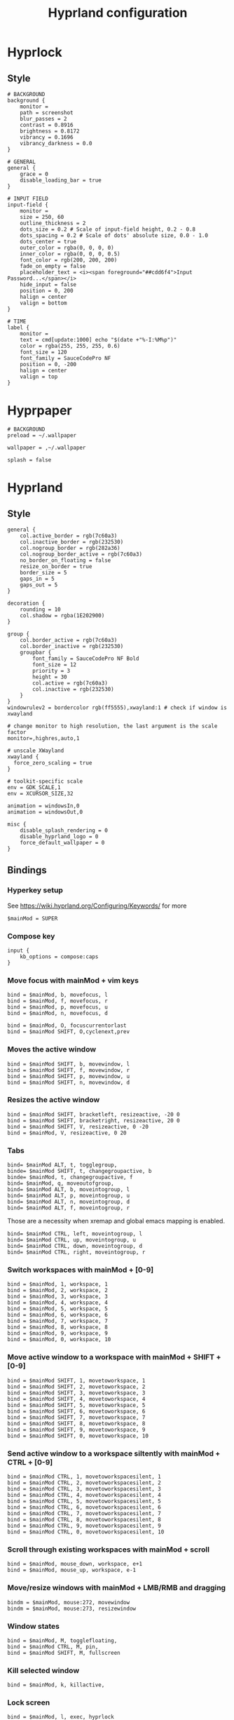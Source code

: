 #+TITLE: Hyprland configuration

* Hyprlock
** Style
 #+BEGIN_SRC config :tangle .config/hypr/hyprlock.conf :mkdirp yes
# BACKGROUND
background {
    monitor =
    path = screenshot
    blur_passes = 2
    contrast = 0.8916
    brightness = 0.8172
    vibrancy = 0.1696
    vibrancy_darkness = 0.0
}

# GENERAL
general {
    grace = 0
    disable_loading_bar = true
}

# INPUT FIELD
input-field {
    monitor =
    size = 250, 60
    outline_thickness = 2
    dots_size = 0.2 # Scale of input-field height, 0.2 - 0.8
    dots_spacing = 0.2 # Scale of dots' absolute size, 0.0 - 1.0
    dots_center = true
    outer_color = rgba(0, 0, 0, 0)
    inner_color = rgba(0, 0, 0, 0.5)
    font_color = rgb(200, 200, 200)
    fade_on_empty = false
    placeholder_text = <i><span foreground="##cdd6f4">Input Password...</span></i>
    hide_input = false
    position = 0, 200
    halign = center
    valign = bottom
}

# TIME
label {
    monitor =
    text = cmd[update:1000] echo "$(date +"%-I:%M%p")"
    color = rgba(255, 255, 255, 0.6)
    font_size = 120
    font_family = SauceCodePro NF
    position = 0, -200
    halign = center
    valign = top
}
#+END_SRC

* Hyprpaper
 #+BEGIN_SRC config :tangle .config/hypr/hyprpaper.conf :mkdirp yes
# BACKGROUND
preload = ~/.wallpaper

wallpaper = ,~/.wallpaper

splash = false
#+END_SRC

* Hyprland
** Style
 #+BEGIN_SRC config :tangle .config/hypr/hyprland.conf :mkdirp yes
general {
    col.active_border = rgb(7c60a3)
    col.inactive_border = rgb(232530)
    col.nogroup_border = rgb(282a36)
    col.nogroup_border_active = rgb(7c60a3)
    no_border_on_floating = false
    resize_on_border = true
    border_size = 5
    gaps_in = 5
    gaps_out = 5
}

decoration {
    rounding = 10
    col.shadow = rgba(1E202900)
}

group {
    col.border_active = rgb(7c60a3)
    col.border_inactive = rgb(232530)
    groupbar {
        font_family = SauceCodePro NF Bold
        font_size = 12
        priority = 3
        height = 30
        col.active = rgb(7c60a3)
        col.inactive = rgb(232530)
    }
}
windowrulev2 = bordercolor rgb(ff5555),xwayland:1 # check if window is xwayland
#+END_SRC

 #+BEGIN_SRC config :tangle .config/hypr/hyprland.conf :mkdirp yes
# change monitor to high resolution, the last argument is the scale factor
monitor=,highres,auto,1

# unscale XWayland
xwayland {
  force_zero_scaling = true
}

# toolkit-specific scale
env = GDK_SCALE,1
env = XCURSOR_SIZE,32
#+END_SRC

 #+BEGIN_SRC config :tangle .config/hypr/hyprland.conf :mkdirp yes
animation = windowsIn,0
animation = windowsOut,0
#+END_SRC

 #+BEGIN_SRC config :tangle .config/hypr/hyprland.conf :mkdirp yes
misc {
    disable_splash_rendering = 0
    disable_hyprland_logo = 0
    force_default_wallpaper = 0
}
#+END_SRC

** Bindings
*** Hyperkey setup
See https://wiki.hyprland.org/Configuring/Keywords/ for more

 #+BEGIN_SRC config :tangle .config/hypr/hyprland.conf :mkdirp yes
$mainMod = SUPER
#+END_SRC

*** Compose key
 #+BEGIN_SRC config :tangle .config/hypr/hyprland.conf :mkdirp yes
input {
    kb_options = compose:caps
}
#+END_SRC

*** Move focus with mainMod + vim keys
 #+BEGIN_SRC config :tangle .config/hypr/hyprland.conf :mkdirp yes
bind = $mainMod, b, movefocus, l
bind = $mainMod, f, movefocus, r
bind = $mainMod, p, movefocus, u
bind = $mainMod, n, movefocus, d

bind = $mainMod, O, focuscurrentorlast
bind = $mainMod SHIFT, O,cyclenext,prev
#+END_SRC

*** Moves the active window
 #+BEGIN_SRC config :tangle .config/hypr/hyprland.conf :mkdirp yes
bind = $mainMod SHIFT, b, movewindow, l
bind = $mainMod SHIFT, f, movewindow, r
bind = $mainMod SHIFT, p, movewindow, u
bind = $mainMod SHIFT, n, movewindow, d
#+END_SRC

*** Resizes the active window
 #+BEGIN_SRC config :tangle .config/hypr/hyprland.conf :mkdirp yes
bind = $mainMod SHIFT, bracketleft, resizeactive, -20 0
bind = $mainMod SHIFT, bracketright, resizeactive, 20 0
bind = $mainMod SHIFT, V, resizeactive, 0 -20
bind = $mainMod, V, resizeactive, 0 20
#+END_SRC

*** Tabs
 #+BEGIN_SRC config :tangle .config/hypr/hyprland.conf :mkdirp yes
bind= $mainMod ALT, t, togglegroup,
binde= $mainMod SHIFT, t, changegroupactive, b
binde= $mainMod, t, changegroupactive, f
bind= $mainMod, q, moveoutofgroup,
bind= $mainMod ALT, b, moveintogroup, l
bind= $mainMod ALT, p, moveintogroup, u
bind= $mainMod ALT, n, moveintogroup, d
bind= $mainMod ALT, f, moveintogroup, r
#+END_SRC

Those are a necessity when xremap and global emacs mapping is enabled.
 #+BEGIN_SRC config :tangle .config/hypr/hyprland.conf :mkdirp yes
bind= $mainMod CTRL, left, moveintogroup, l
bind= $mainMod CTRL, up, moveintogroup, u
bind= $mainMod CTRL, down, moveintogroup, d
bind= $mainMod CTRL, right, moveintogroup, r
#+END_SRC

*** Switch workspaces with mainMod + [0-9]
 #+BEGIN_SRC config :tangle .config/hypr/hyprland.conf :mkdirp yes
bind = $mainMod, 1, workspace, 1
bind = $mainMod, 2, workspace, 2
bind = $mainMod, 3, workspace, 3
bind = $mainMod, 4, workspace, 4
bind = $mainMod, 5, workspace, 5
bind = $mainMod, 6, workspace, 6
bind = $mainMod, 7, workspace, 7
bind = $mainMod, 8, workspace, 8
bind = $mainMod, 9, workspace, 9
bind = $mainMod, 0, workspace, 10
#+END_SRC

*** Move active window to a workspace with mainMod + SHIFT + [0-9]
 #+BEGIN_SRC config :tangle .config/hypr/hyprland.conf :mkdirp yes
bind = $mainMod SHIFT, 1, movetoworkspace, 1
bind = $mainMod SHIFT, 2, movetoworkspace, 2
bind = $mainMod SHIFT, 3, movetoworkspace, 3
bind = $mainMod SHIFT, 4, movetoworkspace, 4
bind = $mainMod SHIFT, 5, movetoworkspace, 5
bind = $mainMod SHIFT, 6, movetoworkspace, 6
bind = $mainMod SHIFT, 7, movetoworkspace, 7
bind = $mainMod SHIFT, 8, movetoworkspace, 8
bind = $mainMod SHIFT, 9, movetoworkspace, 9
bind = $mainMod SHIFT, 0, movetoworkspace, 10
#+END_SRC

*** Send active window to a workspace siltently with mainMod + CTRL + [0-9]
 #+BEGIN_SRC config :tangle .config/hypr/hyprland.conf :mkdirp yes
bind = $mainMod CTRL, 1, movetoworkspacesilent, 1
bind = $mainMod CTRL, 2, movetoworkspacesilent, 2
bind = $mainMod CTRL, 3, movetoworkspacesilent, 3
bind = $mainMod CTRL, 4, movetoworkspacesilent, 4
bind = $mainMod CTRL, 5, movetoworkspacesilent, 5
bind = $mainMod CTRL, 6, movetoworkspacesilent, 6
bind = $mainMod CTRL, 7, movetoworkspacesilent, 7
bind = $mainMod CTRL, 8, movetoworkspacesilent, 8
bind = $mainMod CTRL, 9, movetoworkspacesilent, 9
bind = $mainMod CTRL, 0, movetoworkspacesilent, 10
#+END_SRC

*** Scroll through existing workspaces with mainMod + scroll
 #+BEGIN_SRC config :tangle .config/hypr/hyprland.conf :mkdirp yes
bind = $mainMod, mouse_down, workspace, e+1
bind = $mainMod, mouse_up, workspace, e-1
#+END_SRC

*** Move/resize windows with mainMod + LMB/RMB and dragging
 #+BEGIN_SRC config :tangle .config/hypr/hyprland.conf :mkdirp yes
bindm = $mainMod, mouse:272, movewindow
bindm = $mainMod, mouse:273, resizewindow
#+END_SRC

*** Window states
 #+BEGIN_SRC config :tangle .config/hypr/hyprland.conf :mkdirp yes
bind = $mainMod, M, togglefloating,
bind = $mainMod CTRL, M, pin,
bind = $mainMod SHIFT, M, fullscreen
#+END_SRC

*** Kill selected window
 #+BEGIN_SRC config :tangle .config/hypr/hyprland.conf :mkdirp yes
bind = $mainMod, k, killactive,
#+END_SRC

*** Lock screen
 #+BEGIN_SRC config :tangle .config/hypr/hyprland.conf :mkdirp yes
bind = $mainMod, l, exec, hyprlock
#+END_SRC

*** Waybar
 #+BEGIN_SRC config :tangle .config/hypr/hyprland.conf :mkdirp yes
bind = $mainMod, apostrophe, exec, if pidof waybar; then pkill waybar; else waybar; fi
#+END_SRC

*** Handle media keys
 #+BEGIN_SRC config :tangle .config/hypr/hyprland.conf :mkdirp yes
bindl = , XF86AudioPlay, exec, playerctl play-pause
bindl = , XF86AudioNext, exec, playerctl next
bindl = , XF86AudioPrev, exec, playerctl previous
bindl = , XF86AudioMute, exec, pamixer -t
bindle = , XF86AudioRaiseVolume, exec, pamixer -i 2
bindle = , XF86AudioLowerVolume, exec, pamixer -d 2
#+END_SRC

***
 #+BEGIN_SRC config :tangle .config/hypr/hyprland.conf :mkdirp yes
bindl = $mainMod, s, exec, if pidof wf-recorder; then pkill -SIGINT wf-recorder; else grim -g "$(slurp)" - | swappy -f -; fi
bindl = $mainMod SHIFT, s, exec, if pidof wf-recorder; then pkill -SIGINT wf-recorder; else rm -f ~/recording.mkv && wf-recorder -g "$(slurp)"; fi


#+END_SRC

*** Applications
Example binds, see https://wiki.hyprland.org/Configuring/Binds/ for more
 #+BEGIN_SRC config :tangle .config/hypr/hyprland.conf :mkdirp yes
bind = $mainMod, Return, exec, alacritty
bind = $mainMod, X, exec, wofi --show drun

bind = $mainMod, E, exec, if ! pidof emacs; then bash -l -c 'emacs --daemon'; fi; emacsclient -c -n -e '(switch-to-buffer nil)'
bind = $mainMod, I, exec, vivaldi
#+END_SRC

** Starting Applications
 #+BEGIN_SRC config :tangle .config/hypr/hyprland.conf :mkdirp yes
exec-once = hyprpaper
exec-once = waybar
exec-once = systemctl --user start xremap
exec-once = nm-applet --indicator
exec-once = bash -l -c 'emacs --daemon'
#+END_SRC

